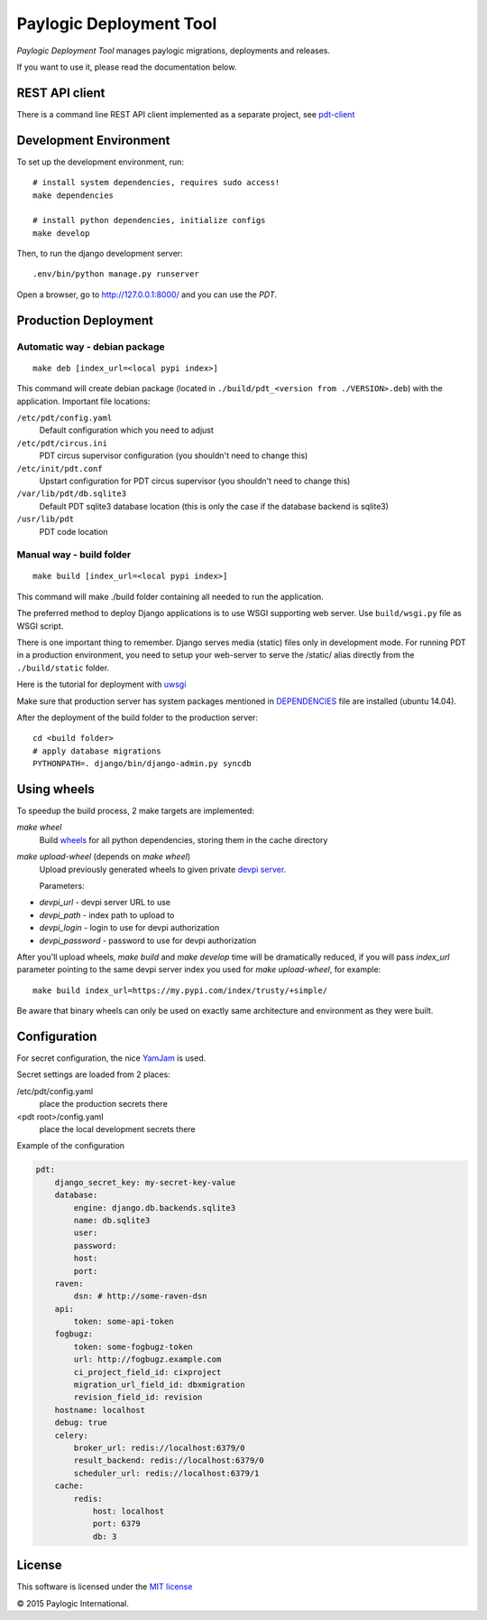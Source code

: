 Paylogic Deployment Tool
========================

`Paylogic Deployment Tool` manages paylogic migrations, deployments and releases.

If you want to use it, please read the documentation below.

.. image:: https://api.travis-ci.org/paylogic/pdt.png
   :target: https://travis-ci.org/paylogic/pdt
.. image:: https://coveralls.io/repos/paylogic/pdt/badge.png?branch=master
   :target: https://coveralls.io/r/paylogic/pdt
.. image:: https://readthedocs.org/projects/pdt/badge/?version=latest
    :target: https://readthedocs.org/projects/pdt/?badge=latest
    :alt: Documentation Status


REST API client
---------------

There is a command line REST API client implemented as a separate project, see `pdt-client <https://github.com/paylogic/pdt-client>`_


Development Environment
-----------------------

To set up the development environment, run:

::

    # install system dependencies, requires sudo access!
    make dependencies

    # install python dependencies, initialize configs
    make develop


Then, to run the django development server:

::

    .env/bin/python manage.py runserver

Open a browser, go to http://127.0.0.1:8000/ and you can use the `PDT`.


Production Deployment
---------------------

Automatic way - debian package
^^^^^^^^^^^^^^^^^^^^^^^^^^^^^^

::

    make deb [index_url=<local pypi index>]

This command will create debian package (located in ``./build/pdt_<version from ./VERSION>.deb``)
with the application. Important file locations:

``/etc/pdt/config.yaml``
    Default configuration which you need to adjust

``/etc/pdt/circus.ini``
    PDT circus supervisor configuration (you shouldn't need to change this)

``/etc/init/pdt.conf``
    Upstart configuration for PDT circus supervisor (you shouldn't need to change this)

``/var/lib/pdt/db.sqlite3``
    Default PDT sqlite3 database location (this is only the case if the database backend is sqlite3)

``/usr/lib/pdt``
    PDT code location


Manual way - build folder
^^^^^^^^^^^^^^^^^^^^^^^^^

::

    make build [index_url=<local pypi index>]

This command will make ./build folder containing all needed to run the application.

The preferred method to deploy Django applications is to use WSGI supporting
web server. Use ``build/wsgi.py`` file as WSGI script.

There is one important thing to remember. Django serves media (static) files
only in development mode. For running PDT in a production environment,
you need to setup your web-server to serve the /static/ alias directly from the ``./build/static`` folder.

Here is the tutorial for deployment with `uwsgi <https://docs.djangoproject.com/en/1.7/howto/deployment/wsgi/uwsgi/>`_

Make sure that production server has system packages mentioned in `<DEPENDENCIES>`_ file are installed (ubuntu 14.04).

After the deployment of the build folder to the production server:

::

    cd <build folder>
    # apply database migrations
    PYTHONPATH=. django/bin/django-admin.py syncdb


Using wheels
------------

To speedup the build process, 2 make targets are implemented:

`make wheel`
    Build `wheels <https://pypi.python.org/pypi/wheel>`_ for all python dependencies, storing them in the
    cache directory

`make upload-wheel` (depends on `make wheel`)
    Upload previously generated wheels to given private `devpi server <https://pypi.python.org/pypi/devpi-server>`_.

    Parameters:

* `devpi_url` - devpi server URL to use
* `devpi_path` - index path to upload to
* `devpi_login` - login to use for devpi authorization
* `devpi_password` - password to use for devpi authorization

After you'll upload wheels, `make build` and `make develop` time will be dramatically reduced, if you will
pass `index_url` parameter pointing to the same devpi server index you used for `make upload-wheel`, for example:

::

    make build index_url=https://my.pypi.com/index/trusty/+simple/

Be aware that binary wheels can only be used on exactly same architecture and environment as they were built.


Configuration
-------------

For secret configuration, the nice `YamJam <http://yamjam.readthedocs.org/en/latest/index.html>`_ is used.

Secret settings are loaded from 2 places:

/etc/pdt/config.yaml
    place the production secrets there
<pdt root>/config.yaml
    place the local development secrets there

Example of the configuration

.. code-block:: yaml

    pdt:
        django_secret_key: my-secret-key-value
        database:
            engine: django.db.backends.sqlite3
            name: db.sqlite3
            user:
            password:
            host:
            port:
        raven:
            dsn: # http://some-raven-dsn
        api:
            token: some-api-token
        fogbugz:
            token: some-fogbugz-token
            url: http://fogbugz.example.com
            ci_project_field_id: cixproject
            migration_url_field_id: dbxmigration
            revision_field_id: revision
        hostname: localhost
        debug: true
        celery:
            broker_url: redis://localhost:6379/0
            result_backend: redis://localhost:6379/0
            scheduler_url: redis://localhost:6379/1
        cache:
            redis:
                host: localhost
                port: 6379
                db: 3


License
-------

This software is licensed under the `MIT license <http://opensource.org/licenses/MIT>`_


© 2015 Paylogic International.
